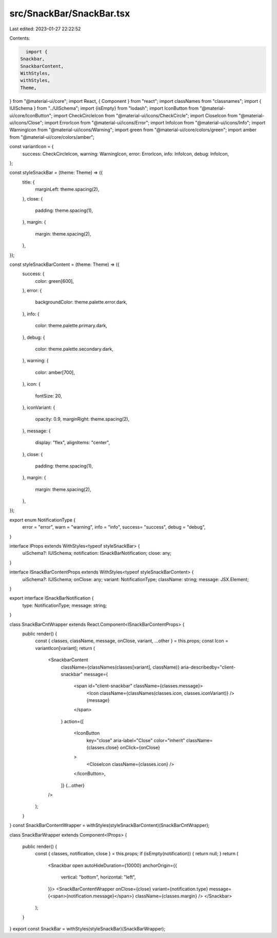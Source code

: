 src/SnackBar/SnackBar.tsx
=========================

Last edited: 2023-01-27 22:22:52

Contents:

.. code-block:: tsx

    import {
  Snackbar,
  SnackbarContent,
  WithStyles,
  withStyles,
  Theme,
} from "@material-ui/core";
import React, { Component } from "react";
import classNames from "classnames";
import { IUISchema } from "../UISchema";
import {isEmpty} from "lodash";
import IconButton from "@material-ui/core/IconButton";
import CheckCircleIcon from "@material-ui/icons/CheckCircle";
import CloseIcon from "@material-ui/icons/Close";
import ErrorIcon from "@material-ui/icons/Error";
import InfoIcon from "@material-ui/icons/Info";
import WarningIcon from "@material-ui/icons/Warning";
import green from "@material-ui/core/colors/green";
import amber from "@material-ui/core/colors/amber";

const variantIcon = {
  success: CheckCircleIcon,
  warning: WarningIcon,
  error: ErrorIcon,
  info: InfoIcon,
  debug: InfoIcon,
};

const styleSnackBar = (theme: Theme) => ({
  title: {
    marginLeft: theme.spacing(2),
  },
  close: {
    padding: theme.spacing(1),
  },
  margin: {
    margin: theme.spacing(2),
  },
});

const styleSnackBarContent = (theme: Theme) => ({
  success: {
    color: green[600],
  },
  error: {
    backgroundColor: theme.palette.error.dark,
  },
  info: {
    color: theme.palette.primary.dark,
  },
  debug: {
    color: theme.palette.secondary.dark,
  },
  warning: {
    color: amber[700],
  },
  icon: {
    fontSize: 20,
  },
  iconVariant: {
    opacity: 0.9,
    marginRight: theme.spacing(2),
  },
  message: {
    display: "flex",
    alignItems: "center",
  },
  close: {
    padding: theme.spacing(1),
  },
  margin: {
    margin: theme.spacing(2),
  },

});

export enum NotificationType {
  error = "error",
  warn = "warning",
  info = "info",
  success= "success",
  debug = "debug",
}

interface IProps extends WithStyles<typeof styleSnackBar> {
  uiSchema?: IUISchema;
  notification: ISnackBarNotification;
  close: any;
}

interface ISnackBarContentProps extends WithStyles<typeof styleSnackBarContent> {
 uiSchema?: IUISchema;
 onClose: any;
 variant: NotificationType;
 className: string;
 message: JSX.Element;
}

export interface ISnackBarNotification {
  type: NotificationType;
  message: string;
}

class SnackBarCntWrapper extends React.Component<ISnackBarContentProps> {
  public render() {
    const { classes, className, message, onClose, variant, ...other } = this.props;
    const Icon = variantIcon[variant];
    return (
      <SnackbarContent
        className={classNames(classes[variant], className)}
        aria-describedby="client-snackbar"
        message={
          <span id="client-snackbar" className={classes.message}>
            <Icon className={classNames(classes.icon, classes.iconVariant)} />
            {message}
          </span>
        }
        action={[
          <IconButton
            key="close"
            aria-label="Close"
            color="inherit"
            className={classes.close}
            onClick={onClose}
          >
            <CloseIcon className={classes.icon} />
          </IconButton>,
        ]}
        {...other}
      />
    );
  }
}
const SnackBarContentWrapper = withStyles(styleSnackBarContent)(SnackBarCntWrapper);

class SnackBarWrapper extends Component<IProps> {

  public render() {
    const { classes, notification, close } = this.props;
    if (isEmpty(notification)) { return null; }
    return (
      <Snackbar
      open
      autoHideDuration={10000}
      anchorOrigin={{
        vertical: "bottom",
        horizontal: "left",
      }}>
      <SnackBarContentWrapper
      onClose={close}
      variant={notification.type}
      message={<span>{notification.message}</span>}
      className={classes.margin}
      />
      </Snackbar>
    );
  }
}
export const SnackBar = withStyles(styleSnackBar)(SnackBarWrapper);



